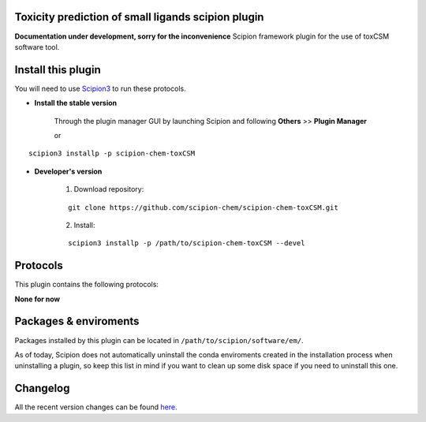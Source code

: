 .. |organization| replace:: scipion-chem
.. |repository| replace:: scipion-chem-toxCSM

========================================
Toxicity prediction of small ligands scipion plugin
========================================
**Documentation under development, sorry for the inconvenience**
Scipion framework plugin for the use of toxCSM software tool.
  
========================================
Install this plugin
========================================
You will need to use `Scipion3 <https://scipion-em.github.io/docs/docs/scipion
-modes/how-to-install.html>`_ to run these protocols.


- **Install the stable version**

    Through the plugin manager GUI by launching Scipion and following **Others** >> **Plugin Manager**

    or

.. parsed-literal::

    scipion3 installp -p \ |repository|\ 


- **Developer's version**

    1. Download repository:

    .. parsed-literal::

        git clone \https://github.com/\ |organization|\ /\ |repository|\ .git

    2. Install:

    .. parsed-literal::

        scipion3 installp -p /path/to/\ |repository|\  --devel
  
========================================
Protocols
========================================
This plugin contains the following protocols:

**None for now**

========================================
Packages & enviroments
========================================
Packages installed by this plugin can be located in ``/path/to/scipion/software/em/``.


As of today, Scipion does not automatically uninstall the conda enviroments created in the installation process when uninstalling a plugin, so keep this list in mind if you want to clean up some disk space if you need to uninstall this one.


========================================
Changelog
========================================
All the recent version changes can be found `here <https://github.com/scipion-chem/scipion-chem-toxCSM/blob/devel/CHANGES.rst>`_.
